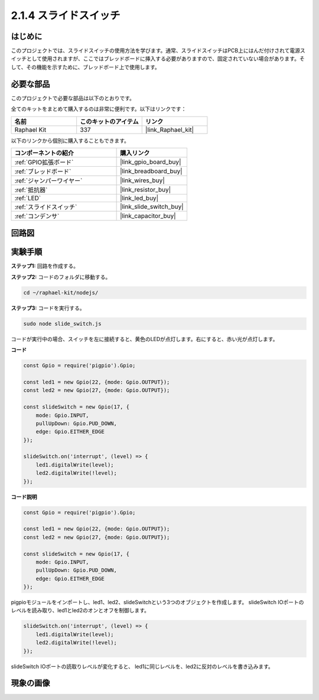 .. _2.1.4_js:

2.1.4 スライドスイッチ
=======================

はじめに
------------

このプロジェクトでは、スライドスイッチの使用方法を学びます。通常、スライドスイッチはPCB上にはんだ付けされて電源スイッチとして使用されますが、ここではブレッドボードに挿入する必要がありますので、固定されていない場合があります。そして、その機能を示すために、ブレッドボード上で使用します。

必要な部品
------------------------------

このプロジェクトで必要な部品は以下のとおりです。

.. image:: ../img/list_2.1.2_slide_switch.png

全てのキットをまとめて購入するのは非常に便利です。以下はリンクです：

.. list-table::
    :widths: 20 20 20
    :header-rows: 1

    *   - 名前	
        - このキットのアイテム
        - リンク
    *   - Raphael Kit
        - 337
        - |link_Raphael_kit|

以下のリンクから個別に購入することもできます。

.. list-table::
    :widths: 30 20
    :header-rows: 1

    *   - コンポーネントの紹介
        - 購入リンク

    *   - :ref:`GPIO拡張ボード`
        - |link_gpio_board_buy|
    *   - :ref:`ブレッドボード`
        - |link_breadboard_buy|
    *   - :ref:`ジャンパーワイヤー`
        - |link_wires_buy|
    *   - :ref:`抵抗器`
        - |link_resistor_buy|
    *   - :ref:`LED`
        - |link_led_buy|
    *   - :ref:`スライドスイッチ`
        - |link_slide_switch_buy|
    *   - :ref:`コンデンサ`
        - |link_capacitor_buy|

回路図
-----------------

.. image:: ../img/image305.png

.. image:: ../img/image306.png

実験手順
-----------------------

**ステップ1:** 回路を作成する。

.. image:: ../img/image161.png

**ステップ2:** コードのフォルダに移動する。

.. raw:: html

   <run></run>

.. code-block::

    cd ~/raphael-kit/nodejs/

**ステップ3:** コードを実行する。

.. raw:: html

   <run></run>

.. code-block::

    sudo node slide_switch.js

コードが実行中の場合、スイッチを左に接続すると、黄色のLEDが点灯します。右にすると、赤い光が点灯します。

**コード**

.. code-block:: js

    const Gpio = require('pigpio').Gpio; 

    const led1 = new Gpio(22, {mode: Gpio.OUTPUT});
    const led2 = new Gpio(27, {mode: Gpio.OUTPUT});

    const slideSwitch = new Gpio(17, {
        mode: Gpio.INPUT,
        pullUpDown: Gpio.PUD_DOWN,     
        edge: Gpio.EITHER_EDGE        
    });

    slideSwitch.on('interrupt', (level) => {  
        led1.digitalWrite(level);   
        led2.digitalWrite(!level);       
    });   

**コード説明**

.. code-block:: js

    const Gpio = require('pigpio').Gpio; 

    const led1 = new Gpio(22, {mode: Gpio.OUTPUT});
    const led2 = new Gpio(27, {mode: Gpio.OUTPUT});

    const slideSwitch = new Gpio(17, {
        mode: Gpio.INPUT,
        pullUpDown: Gpio.PUD_DOWN,     
        edge: Gpio.EITHER_EDGE        
    });

pigpioモジュールをインポートし、led1、led2、slideSwitchという3つのオブジェクトを作成します。
slideSwitch IOポートのレベルを読み取り、led1とled2のオンとオフを制御します。

.. code-block:: js

    slideSwitch.on('interrupt', (level) => {  
        led1.digitalWrite(level);   
        led2.digitalWrite(!level);       
    });   

slideSwitch IOポートの読取りレベルが変化すると、
led1に同じレベルを、led2に反対のレベルを書き込みます。

現象の画像
------------------

.. image:: ../img/image162.jpeg


